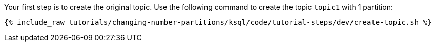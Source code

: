 Your first step is to create the original topic. Use the following command to create the topic `topic1` with 1 partition:

+++++
<pre class="snippet"><code class="shell">{% include_raw tutorials/changing-number-partitions/ksql/code/tutorial-steps/dev/create-topic.sh %}</code></pre>
+++++
